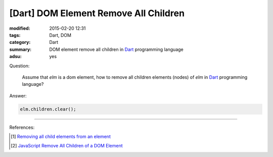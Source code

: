 [Dart] DOM Element Remove All Children
######################################

:modified: 2015-02-20 12:31
:tags: Dart, DOM
:category: Dart
:summary: DOM element remove all children in Dart_ programming language
:adsu: yes


Question:

  Assume that `elm` is a dom element, how to remove all children elements
  (nodes) of `elm` in Dart_ programming language?

Answer:

.. code-block:: dart

  elm.children.clear();

.. adsu:: 2

----

References:

.. [1] `Removing all child elements from an element <https://www.dartlang.org/docs/tutorials/remove-elements/#remove-all-elem>`_

.. [2] `JavaScript Remove All Children of a DOM Element <{filename}../../../2012/09/26/javascript-remove-all-children-of-dom-element%en.rst>`_

.. _Dart: https://www.dartlang.org/
